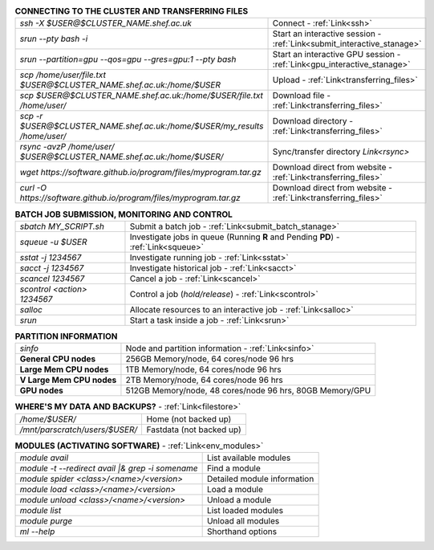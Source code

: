 .. table:: **CONNECTING TO THE CLUSTER AND TRANSFERRING FILES** 
   :align: left
   :widths: auto

   ===========================================================================      =========================================================================
   *ssh -X $USER@$CLUSTER_NAME.shef.ac.uk*                                          Connect - :ref:`Link<ssh>`
   *srun --pty bash -i*                                                             Start an interactive session - :ref:`Link<submit_interactive_stanage>`
   *srun --partition=gpu --qos=gpu --gres=gpu:1 --pty bash*                         Start an interactive GPU session - :ref:`Link<gpu_interactive_stanage>`       
   *scp /home/user/file.txt $USER@$CLUSTER_NAME.shef.ac.uk:/home/$USER*             Upload  - :ref:`Link<transferring_files>`
   *scp $USER@$CLUSTER_NAME.shef.ac.uk:/home/$USER/file.txt /home/user/*            Download file  - :ref:`Link<transferring_files>`
   *scp -r $USER@$CLUSTER_NAME.shef.ac.uk:/home/$USER/my_results /home/user/*       Download directory  - :ref:`Link<transferring_files>`
   *rsync -avzP /home/user/ $USER@$CLUSTER_NAME.shef.ac.uk:/home/$USER/*            Sync/transfer directory `Link<rsync>` 
   *wget https://software.github.io/program/files/myprogram.tar.gz*                 Download direct from website  - :ref:`Link<transferring_files>`
   *curl -O https://software.github.io/program/files/myprogram.tar.gz*              Download direct from website  - :ref:`Link<transferring_files>`                                            
   ===========================================================================      =========================================================================



.. table:: **BATCH JOB SUBMISSION, MONITORING AND CONTROL**
   :align: left
   :widths: auto

   ===============================        =======================================================================================             
   *sbatch MY_SCRIPT.sh*                  Submit a batch job - :ref:`Link<submit_batch_stanage>`
   *squeue -u $USER*                      Investigate jobs in queue (Running **R** and Pending **PD**) - :ref:`Link<squeue>`
   *sstat -j 1234567*                     Investigate running job - :ref:`Link<sstat>`
   *sacct -j 1234567*                     Investigate historical job - :ref:`Link<sacct>`
   *scancel 1234567*                      Cancel a job - :ref:`Link<scancel>`
   *scontrol <action> 1234567*            Control a job (*hold/release*) - :ref:`Link<scontrol>`
   *salloc*                               Allocate resources to an interactive job  - :ref:`Link<salloc>`                        
   *srun*                                 Start a task inside a job  - :ref:`Link<srun>`
   ===============================        =======================================================================================           


.. table:: **PARTITION INFORMATION**
   :align: left
   :widths: auto

   ==========================    ==========================================
   *sinfo*                       Node and partition information  - :ref:`Link<sinfo>`
   **General CPU nodes**         256GB Memory/node, 64 cores/node 96 hrs
   **Large Mem CPU nodes**       1TB Memory/node, 64 cores/node 96 hrs
   **V Large Mem CPU nodes**     2TB Memory/node, 64 cores/node 96 hrs
   **GPU nodes**                 512GB Memory/node, 48 cores/node 96 hrs,
                                 80GB Memory/GPU                                 
   ==========================    ==========================================

.. table:: **WHERE'S MY DATA AND BACKUPS?** - :ref:`Link<filestore>`
   :widths: auto
   
   ==========================================      =======================================
   */home/$USER/*                                  Home (not backed up)
   */mnt/parscratch/users/$USER/*                  Fastdata (not backed up)
   ==========================================      =======================================

.. table:: **MODULES (ACTIVATING SOFTWARE)** - :ref:`Link<env_modules>`
   :widths: auto
   
   ===================================================   ============================
   *module avail*                                        List available modules
   *module -t --redirect avail |& grep -i somename*      Find a module
   *module spider <class>/<name>/<version>*              Detailed module information
   *module load <class>/<name>/<version>*                Load a module
   *module unload <class>/<name>/<version>*              Unload a module
   *module list*                                         List loaded modules
   *module purge*                                        Unload all modules
   *ml -\-help*                                          Shorthand options       
   ===================================================   ============================
